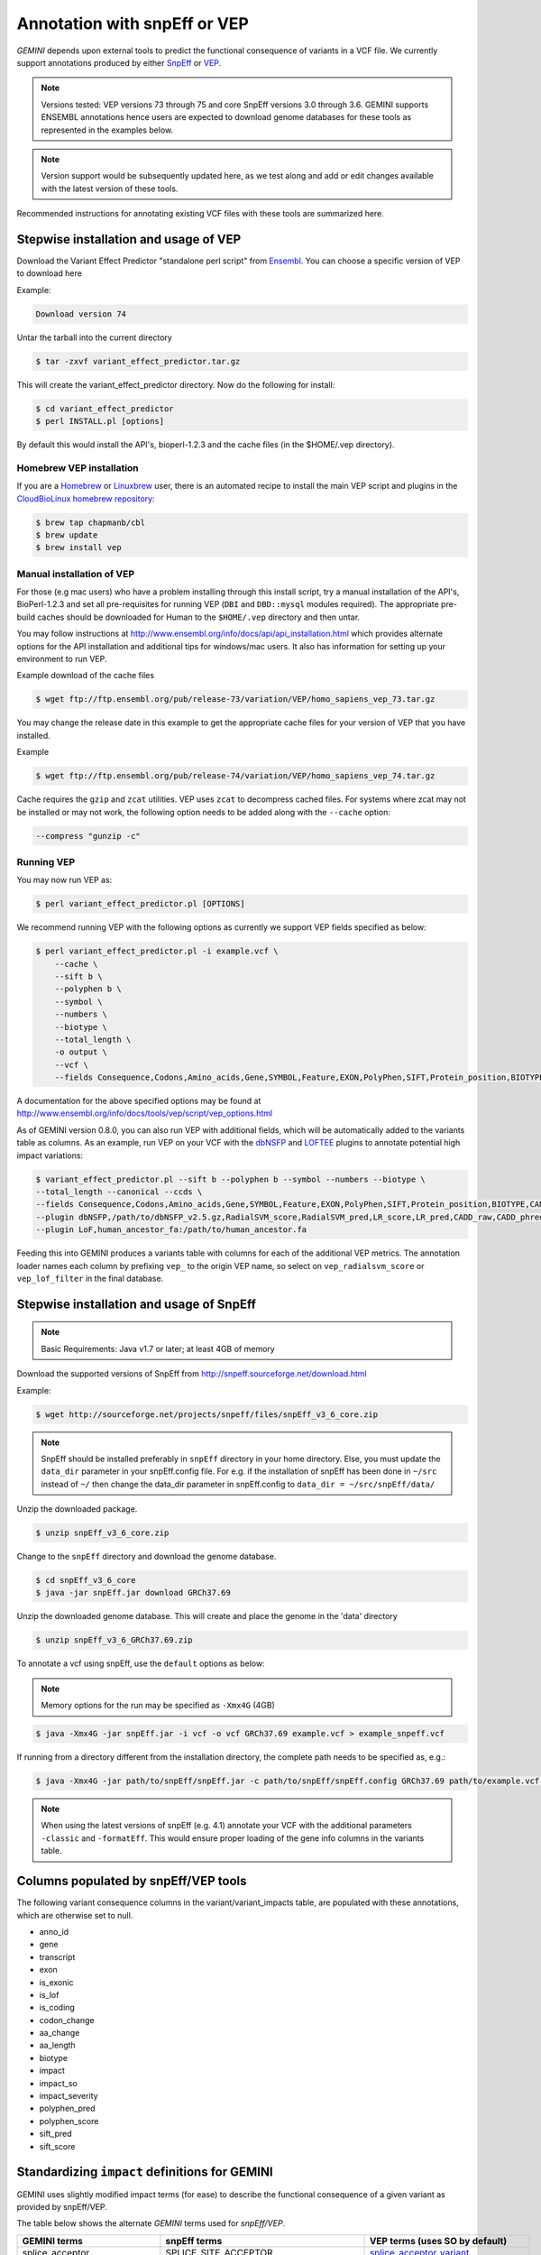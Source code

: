 #############################
Annotation with snpEff or VEP
#############################

`GEMINI` depends upon external tools to predict the functional consequence of variants in a VCF file.
We currently support annotations produced by either `SnpEff <http://snpeff.sourceforge.net/>`_
or `VEP <http://www.ensembl.org/info/docs/variation/vep/index.html>`_.

.. note::
	
	Versions tested: VEP versions 73 through 75 and core SnpEff versions 3.0 through 3.6.
	GEMINI supports ENSEMBL annotations hence users are expected to download genome databases
	for these tools as represented in the examples below.
	
.. note::
 	
	Version support would be subsequently updated here, as we test along 
	and add or edit changes available with the latest version of these tools.
	

Recommended instructions for annotating existing VCF files with these tools are summarized here.

Stepwise installation and usage of VEP
=======================================

Download the Variant Effect Predictor "standalone perl script" from 
`Ensembl <http://www.ensembl.org/info/docs/tools/vep/script/vep_download.html>`_. 
You can choose a specific version of VEP to download here

Example:

.. code-block:: bash
	
	Download version 74

Untar the tarball into the current directory

.. code-block:: bash
    
    $ tar -zxvf variant_effect_predictor.tar.gz

This will create the variant_effect_predictor directory. Now do the following for install:

.. code-block:: bash

    $ cd variant_effect_predictor
    $ perl INSTALL.pl [options]


By default this would install the API's, bioperl-1.2.3 and the cache files (in 
the $HOME/.vep directory).

Homebrew VEP installation
-------------------------

If you are a `Homebrew <http://brew.sh/>`_ or `Linuxbrew <http://brew.sh/linuxbrew/>`_
user, there is an automated recipe to install the main VEP script and plugins in
the `CloudBioLinux homebrew repository <https://github.com/chapmanb/homebrew-cbl>`_:

.. code-block:: bash

    $ brew tap chapmanb/cbl
    $ brew update
    $ brew install vep

Manual installation of VEP
--------------------------

For those (e.g mac users) who have a problem installing through this install script, try a 
manual installation of the API's, BioPerl-1.2.3 and set all pre-requisites for running VEP 
(``DBI`` and ``DBD::mysql`` modules required). The appropriate pre-build caches should be 
downloaded for Human to the ``$HOME/.vep`` directory and then untar.

You may follow instructions at http://www.ensembl.org/info/docs/api/api_installation.html
which provides alternate options for the API installation and additional tips for windows/mac 
users. It also has information for setting up your environment to run VEP.

Example download of the cache files

.. code-block:: bash

	
	$ wget ftp://ftp.ensembl.org/pub/release-73/variation/VEP/homo_sapiens_vep_73.tar.gz
	
You may change the release date in this example to get the appropriate cache files for your version
of VEP that you have installed.

Example

.. code-block:: bash
	
	
	$ wget ftp://ftp.ensembl.org/pub/release-74/variation/VEP/homo_sapiens_vep_74.tar.gz

Cache requires the ``gzip`` and ``zcat`` utilities. VEP uses ``zcat`` 
to decompress cached files. For systems where zcat may not be installed or may 
not work, the following option needs to be added along with the ``--cache`` option:

.. code-block:: bash

    --compress "gunzip -c"

Running VEP
-----------
You may now run VEP as:

.. code-block:: bash

 
    $ perl variant_effect_predictor.pl [OPTIONS]
    
.. note::

We recommend running VEP with the following options as currently we support 
VEP fields specified as below:

.. code-block:: bash

    $ perl variant_effect_predictor.pl -i example.vcf \
	--cache \
	--sift b \
	--polyphen b \
	--symbol \
	--numbers \
	--biotype \
	--total_length \
	-o output \
	--vcf \
	--fields Consequence,Codons,Amino_acids,Gene,SYMBOL,Feature,EXON,PolyPhen,SIFT,Protein_position,BIOTYPE
		
    
A documentation for the above specified options may be found at 
http://www.ensembl.org/info/docs/tools/vep/script/vep_options.html

As of GEMINI version 0.8.0, you can also run VEP with additional fields, which
will be automatically added to the variants table as columns. As an example,
run VEP on your VCF with the `dbNSFP <https://github.com/ensembl-variation/VEP_plugins/blob/master/dbNSFP.pm>`_
and `LOFTEE <https://github.com/konradjk/loftee>`_ plugins to annotate potential high
impact variations:

.. code-block:: bash

    $ variant_effect_predictor.pl --sift b --polyphen b --symbol --numbers --biotype \
    --total_length --canonical --ccds \
    --fields Consequence,Codons,Amino_acids,Gene,SYMBOL,Feature,EXON,PolyPhen,SIFT,Protein_position,BIOTYPE,CANONICAL,CCDS,RadialSVM_score,RadialSVM_pred,LR_score,LR_pred,CADD_raw,CADD_phred,Reliability_index,LoF,LoF_filter,LoF_flags \
    --plugin dbNSFP,/path/to/dbNSFP_v2.5.gz,RadialSVM_score,RadialSVM_pred,LR_score,LR_pred,CADD_raw,CADD_phred,Reliability_index \
    --plugin LoF,human_ancestor_fa:/path/to/human_ancestor.fa

Feeding this into GEMINI produces a variants table with columns for each of the
additional VEP metrics. The annotation loader names each column by prefixing
``vep_`` to the origin VEP name, so select on ``vep_radialsvm_score`` or
``vep_lof_filter`` in the final database.

Stepwise installation and usage of SnpEff
=======================================


.. note::

    Basic Requirements: Java v1.7 or later; at least 4GB of memory


Download the supported versions of SnpEff from http://snpeff.sourceforge.net/download.html 

Example:

.. code-block:: bash

    $ wget http://sourceforge.net/projects/snpeff/files/snpEff_v3_6_core.zip

.. note::

    SnpEff should be installed preferably in ``snpEff`` directory in your 
    home directory. Else, you must update the ``data_dir`` parameter in 
    your snpEff.config file. For e.g. if the installation of snpEff has been done 
    in ``~/src`` instead of ``~/`` then change the data_dir parameter in 
    snpEff.config to ``data_dir = ~/src/snpEff/data/``


Unzip the downloaded package.

.. code-block:: bash

    $ unzip snpEff_v3_6_core.zip


Change to the ``snpEff`` directory and download the genome database.

.. code-block:: bash

    $ cd snpEff_v3_6_core
    $ java -jar snpEff.jar download GRCh37.69


Unzip the downloaded genome database. This will create and place the genome 
in the 'data' directory                                                                                  

.. code-block:: bash

    $ unzip snpEff_v3_6_GRCh37.69.zip

                                                                                            
To annotate a vcf using snpEff, use the ``default`` options as below:


.. note::

    Memory options for the run may be specified as ``-Xmx4G`` (4GB)

.. code-block:: bash


    $ java -Xmx4G -jar snpEff.jar -i vcf -o vcf GRCh37.69 example.vcf > example_snpeff.vcf


If running from a directory different from the installation directory, the 
complete path needs to be specified as,  e.g.:

.. code-block:: bash

    $ java -Xmx4G -jar path/to/snpEff/snpEff.jar -c path/to/snpEff/snpEff.config GRCh37.69 path/to/example.vcf > example_snpeff.vcf

.. note::

	When using the latest versions of snpEff (e.g. 4.1) annotate your VCF with the additional parameters ``-classic`` and ``-formatEff``.
	This would ensure proper loading of the gene info columns in the variants table.

Columns populated by snpEff/VEP tools
=====================================

The following variant consequence columns in the variant/variant_impacts table,
are populated with these annotations, which are otherwise set to null.

* anno_id
* gene
* transcript
* exon
* is_exonic
* is_lof
* is_coding
* codon_change
* aa_change
* aa_length
* biotype
* impact
* impact_so
* impact_severity
* polyphen_pred
* polyphen_score
* sift_pred
* sift_score


Standardizing ``impact`` definitions for GEMINI
===============================================

GEMINI uses slightly modified impact terms (for ease) to describe the functional consequence of a given variant as provided by
snpEff/VEP.

The table below shows the alternate `GEMINI` terms used for `snpEff/VEP`.

=============================================       ===================================    =================================================
GEMINI terms                                        snpEff terms                           VEP terms (uses SO by default)
=============================================       ===================================    =================================================
splice_acceptor                                     SPLICE_SITE_ACCEPTOR                   splice_acceptor_variant_
splice_donor                                        SPLICE_SITE_DONOR                      splice_donor_variant_
stop_gain                                           STOP_GAINED                            stop_gained_
stop_loss                                           STOP_LOST                              stop_lost_
frame_shift                                         FRAME_SHIFT                            frameshift_variant_
start_loss                                          START_LOST                             null
exon_deleted                                        EXON_DELETED                           null
non_synonymous_start                                NON_SYNONYMOUS_START                   null
transcript_codon_change                             null                                   initiator_codon_variant_
chrom_large_del                                     CHROMOSOME_LARGE_DELETION              null
rare_amino_acid                                     RARE_AMINO_ACID                        null
non_syn_coding                                      NON_SYNONYMOUS_CODING                  missense_variant_
inframe_codon_gain                                  CODON_INSERTION                        inframe_insertion_
inframe_codon_loss                                  CODON_DELETION                         inframe_deletion_
inframe_codon_change                                CODON_CHANGE                           null
codon_change_del                                    CODON_CHANGE_PLUS_CODON_DELETION       null
codon_change_ins                                    CODON_CHANGE_PLUS_CODON_INSERTION      null
UTR_5_del                                           UTR_5_DELETED                          null
UTR_3_del                                           UTR_3_DELETED                          null
splice_region                                       SPLICE_SITE_REGION                     splice_region_variant_
mature_miRNA                                        null                                   mature_miRNA_variant_
regulatory_region                                   null                                   regulatory_region_variant_
TF_binding_site                                     null                                   TF_binding_site_variant_
regulatory_region_ablation                          null                                   regulatory_region_ablation_
regulatory_region_amplification                     null                                   regulatory_region_amplification_
TFBS_ablation                                       null                                   TFBS_ablation_
TFBS_amplification                                  null                                   TFBS_amplification_
synonymous_stop                                     SYNONYMOUS_STOP                        stop_retained_variant_
synonymous_coding                                   SYNONYMOUS_CODING                      synonymous_variant_
UTR_5_prime                                         UTR_5_PRIME                            5_prime_UTR_variant_
UTR_3_prime                                         UTR_3_PRIME                            3_prime_UTR_variant_
intron                                              INTRON                                 intron_variant_
CDS                                                 CDS                                    coding_sequence_variant_
upstream                                            UPSTREAM                               upstream_gene_variant_
downstream                                          DOWNSTREAM                             downstream_gene_variant_
intergenic                                          INTERGENIC                             intergenic_variant_
intergenic_conserved                                INTERGENIC_CONSERVED                   null
intragenic                                          INTRAGENIC                             null
gene                                                GENE                                   null
transcript                                          TRANSCRIPT                             null
exon                                                EXON                                   null
start_gain                                          START_GAINED                           null
synonymous_start                                    SYNONYMOUS_START                       null
intron_conserved                                    INTRON_CONSERVED                       null
nc_transcript                                       null                                   nc_transcript_variant_ (should have been returned by VEP as: non_coding_transcript_variant)
NMD_transcript                                      null                                   NMD_transcript_variant_
incomplete_terminal_codon                           null                                   incomplete_terminal_codon_variant_
nc_exon                                             null                                   non_coding_exon_variant_ (should have been returned by VEP as: non_coding_transcript_exon_variant)
transcript_ablation                                 null                                   transcript_ablation_
transcript_amplification                            null                                   transcript_amplification_
feature elongation                                  null                                   feature_elongation_
feature truncation                                  null                                   feature_truncation_
=============================================       ===================================    =================================================
*Note: "null" refers to the absence of the corresponding term in the alternate database*



SO ``impact`` definitions in GEMINI
===============================================

The below table shows the `Sequence Ontology (SO)` term mappings for the GEMINI impacts, which is otherwise contained in the
``impact_so`` column of the variants/variant_impacts table of the GEMINI database. The last column shows the severity terms
defined in GEMINI for these impacts.

=============================================     =======================================================     =================
GEMINI terms (column: impact)                     Sequence Ontology terms (column: impact_so)                 Impact severity
=============================================     =======================================================     =================
splice_acceptor                                   splice_acceptor_variant_                                    HIGH
splice_donor                                      splice_donor_variant_                                       HIGH
stop_gain                                         stop_gained_                                                HIGH
stop_loss                                         stop_lost_                                                  HIGH
frame_shift                                       frameshift_variant_                                         HIGH
start_loss                                        start_lost_                                                 HIGH
exon_deleted                                      exon_loss_variant_                                          HIGH
non_synonymous_start                              initiator_codon_variant_                                    HIGH
transcript_codon_change                           initiator_codon_variant_                                    HIGH
chrom_large_del                                   chromosomal_deletion_                                       HIGH
rare_amino_acid                                   rare_amino_acid_variant_                                    HIGH
non_syn_coding                                    missense_variant_                                           MED
inframe_codon_gain                                inframe_insertion_                                          MED
inframe_codon_loss                                inframe_deletion_                                           MED
inframe_codon_change                              coding_sequence_variant_                                    MED
codon_change_del                                  disruptive_inframe_deletion_                                MED
codon_change_ins                                  disruptive_inframe_insertion_                               MED
UTR_5_del                                         5_prime_UTR_truncation_ + exon_loss_variant_                MED
UTR_3_del                                         3_prime_UTR_truncation_ + exon_loss_variant_                MED
splice_region                                     splice_region_variant_                                      MED
mature_miRNA                                      mature_miRNA_variant_                                       MED
regulatory_region                                 regulatory_region_variant_                                  MED
TF_binding_site                                   TF_binding_site_variant_                                    MED
regulatory_region_ablation                        regulatory_region_ablation_                                 MED
regulatory_region_amplification                   regulatory_region_amplification_                            MED
TFBS_ablation                                     TFBS_ablation_                                              MED
TFBS_amplification                                TFBS_amplification_                                         MED
synonymous_stop                                   stop_retained_variant_                                      LOW
synonymous_coding                                 synonymous_variant_                                         LOW
UTR_5_prime                                       5_prime_UTR_variant_                                        LOW
UTR_3_prime                                       3_prime_UTR_variant_                                        LOW
intron                                            intron_variant_                                             LOW
CDS                                               coding_sequence_variant_                                    LOW
upstream                                          upstream_gene_variant_                                      LOW
downstream                                        downstream_gene_variant_                                    LOW
intergenic                                        intergenic_variant_                                         LOW
intergenic_conserved                              conserved_intergenic_variant_                               LOW
intragenic                                        intragenic_variant_                                         LOW
gene                                              gene_variant_                                               LOW
transcript                                        transcript_variant_                                         LOW
exon                                              exon_variant_                                               LOW
start_gain                                        5_prime_UTR_premature_start_codon_gain_variant_             LOW
synonymous_start                                  start_retained_variant_                                     LOW
intron_conserved                                  conserved_intron_variant_                                   LOW
nc_transcript                                     nc_transcript_variant_                                      LOW
NMD_transcript                                    NMD_transcript_variant_                                     LOW
incomplete_terminal_codon                         incomplete_terminal_codon_variant_                          LOW
nc_exon                                           non_coding_exon_variant_                                    LOW
transcript_ablation                               transcript_ablation_                                        LOW
transcript_amplification                          transcript_amplification_                                   LOW
feature elongation                                feature_elongation_                                         LOW
feature truncation                                feature_truncation_                                         LOW
=============================================     =======================================================     =================

.. _3_prime_UTR_truncation: http://sequenceontology.org/browser/current_svn/term/SO:0002015
.. _3_prime_UTR_variant: http://sequenceontology.org/browser/current_svn/term/SO:0001624
.. _5_prime_UTR_premature_start_codon_gain_variant: http://sequenceontology.org/browser/current_svn/term/SO:0001988
.. _5_prime_UTR_truncation: http://sequenceontology.org/browser/current_svn/term/SO:0002013
.. _5_prime_UTR_variant: http://sequenceontology.org/browser/current_svn/term/SO:0001623
.. _chromosomal_deletion: http://sequenceontology.org/browser/current_svn/term/SO:1000029
.. _coding_sequence_variant: http://sequenceontology.org/browser/current_svn/term/SO:0001580
.. _conserved_intergenic_variant: http://sequenceontology.org/browser/current_svn/term/SO:0002017
.. _conserved_intron_variant: http://sequenceontology.org/browser/current_svn/term/SO:0002018
.. _disruptive_inframe_deletion: http://sequenceontology.org/browser/current_svn/term/SO:0001826
.. _disruptive_inframe_insertion: http://sequenceontology.org/browser/current_svn/term/SO:0001824
.. _downstream_gene_variant: http://sequenceontology.org/browser/current_svn/term/SO:0001632
.. _exon_loss_variant: http://sequenceontology.org/browser/current_svn/term/SO:0001572
.. _exon_variant: http://sequenceontology.org/browser/current_svn/term/SO:0001791
.. _feature_elongation: http://sequenceontology.org/browser/current_svn/term/SO:0001907
.. _feature_truncation: http://sequenceontology.org/browser/current_svn/term/SO:0001906
.. _frameshift_variant: http://sequenceontology.org/browser/current_svn/term/SO:0001589
.. _gene_variant: http://sequenceontology.org/browser/current_svn/term/SO:0001564
.. _incomplete_terminal_codon_variant: http://sequenceontology.org/browser/current_svn/term/SO:0001626
.. _inframe_deletion: http://sequenceontology.org/browser/current_svn/term/SO:0001822
.. _inframe_insertion: http://sequenceontology.org/browser/current_svn/term/SO:0001821
.. _initiator_codon_variant: http://sequenceontology.org/browser/current_svn/term/SO:0001582
.. _intergenic_variant: http://sequenceontology.org/browser/current_svn/term/SO:0001628
.. _intragenic_variant: http://sequenceontology.org/browser/current_svn/term/SO:0002011
.. _intron_variant: http://sequenceontology.org/browser/current_svn/term/SO:0001627
.. _mature_miRNA_variant: http://sequenceontology.org/browser/current_svn/term/SO:0001620
.. _missense_variant: http://sequenceontology.org/browser/current_svn/term/SO:0001583
.. _NMD_transcript_variant: http://sequenceontology.org/browser/current_svn/term/SO:0001621
.. _non_coding_exon_variant: http://sequenceontology.org/browser/current_svn/term/SO:0001792
.. _rare_amino_acid_variant: http://sequenceontology.org/browser/current_svn/term/SO:0002008
.. _regulatory_region_ablation: http://sequenceontology.org/browser/current_svn/term/SO:0001894
.. _regulatory_region_amplification: http://sequenceontology.org/browser/current_svn/term/SO:0001891
.. _regulatory_region_variant: http://sequenceontology.org/browser/current_svn/term/SO:0001566
.. _splice_acceptor_variant: http://sequenceontology.org/browser/current_svn/term/SO:0001574
.. _splice_donor_variant: http://sequenceontology.org/browser/current_svn/term/SO:0001575
.. _splice_region_variant: http://sequenceontology.org/browser/current_svn/term/SO:0001630
.. _start_lost: http://sequenceontology.org/browser/current_svn/term/SO:0002012
.. _start_retained_variant: http://sequenceontology.org/browser/current_svn/term/SO:0002019
.. _stop_gained: http://sequenceontology.org/browser/current_svn/term/SO:0001587
.. _stop_lost: http://sequenceontology.org/browser/current_svn/term/SO:0001578
.. _stop_retained_variant: http://sequenceontology.org/browser/current_svn/term/SO:0001567
.. _synonymous_variant: http://sequenceontology.org/browser/current_svn/term/SO:0001819
.. _TF_binding_site_variant: http://sequenceontology.org/browser/current_svn/term/SO:0001782
.. _TFBS_ablation: http://sequenceontology.org/browser/current_svn/term/SO:0001895
.. _TFBS_amplification: http://sequenceontology.org/browser/current_svn/term/SO:0001892
.. _transcript_ablation: http://sequenceontology.org/browser/current_svn/term/SO:0001893
.. _transcript_amplification: http://sequenceontology.org/browser/current_svn/term/SO:0001889
.. _transcript_variant: http://sequenceontology.org/browser/current_svn/term/SO:0001576
.. _upstream_gene_variant: http://sequenceontology.org/browser/current_svn/term/SO:0001631
.. _nc_transcript_variant: http://www.sequenceontology.org/browser/current_svn/term/SO:0001619
